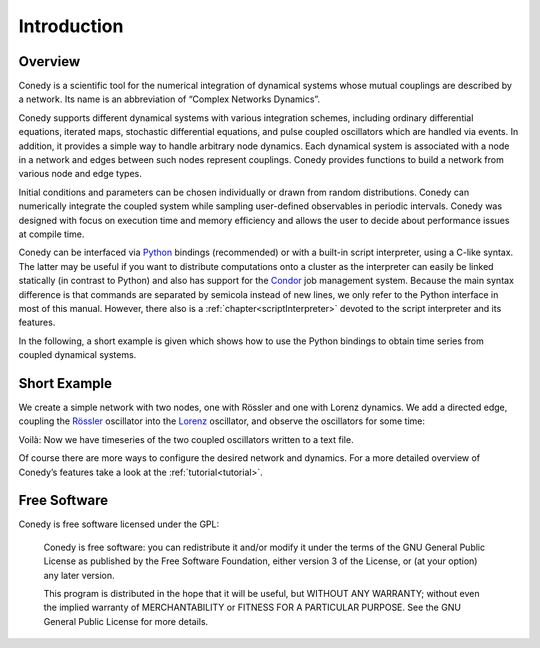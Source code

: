 .. _introduction:

============
Introduction
============
Overview
--------


Conedy is a scientific tool for the numerical integration of dynamical systems whose mutual couplings are described by a network. Its name is an abbreviation of “Complex Networks Dynamics”.

Conedy supports different dynamical systems with various integration schemes, including ordinary differential equations, iterated maps, stochastic differential equations, and pulse coupled oscillators which are handled via events. In addition, it provides a simple way to handle arbitrary node dynamics. Each dynamical system is associated with a node in a network and edges between such nodes represent couplings. Conedy provides functions to build a network from various node and edge types.


Initial conditions and parameters can be chosen individually or drawn from random distributions. Conedy can numerically integrate  the coupled system while sampling user-defined observables in periodic intervals. Conedy was designed with focus on execution time and memory efficiency and allows the user to decide about performance issues at compile time.


Conedy can be interfaced via `Python`_ bindings (recommended) or with a built-in script interpreter, using a C-like syntax. The latter may be useful if you want to distribute computations onto a cluster as the interpreter can easily be linked statically (in contrast to Python) and also has support for the `Condor`_ job management system. Because the main syntax difference is that commands are separated by semicola instead of new lines, we only refer to the Python interface in most of this manual. However, there also is a :ref:`chapter<scriptInterpreter>` devoted to the script interpreter and its features.

.. _Condor: http://www.cs.wisc.edu/condor/
.. _Python: http://python.org


In the following, a short example is given which shows how to use the Python bindings to obtain time series from coupled dynamical systems.

.. _introductionExample :

Short Example
-------------
We create a simple network with two nodes, one with Rössler and one with Lorenz dynamics. We add a directed edge, coupling the `Rössler`_ oscillator into the `Lorenz`_ oscillator, and observe the oscillators for some time:


.. testcode:: INTRO

	#! /usr/bin/env python
	# -*- coding: utf-8 -*-

	import conedy as co

	# Create an empty network, …
	N = co.network()

	# add the nodes, …
	nodeNumberRoessler = N.addNode(co.roessler())
	nodeNumberLorenz = N.addNode(co.lorenz())

	# and connect them with a directed edge with weight 1.0 (Roessler to Lorenz).
	N.addEdge(nodeNumberLorenz, nodeNumberRoessler, co.weightedEdge(1.))

	# Set the oscillators’ intial states.
	N.setState(nodeNumberRoessler, 0., 0., 0.)
	N.setState(nodeNumberLorenz, 1., 1., 1.)

	# Let 100.0 units of time pass, in order for transients to die out.
	N.evolve(0., 100.)

	# Set the time and each oscillator’s third component (zero-based) to be written to the file roesslerLorenzOut.
	N.observeTime("roesslerLorenzOut")
	N.observe(nodeNumberRoessler, "roesslerLorenzOut", co.component(2))
	N.observe(nodeNumberLorenz, "roesslerLorenzOut", co.component(2))

	# Let 400.0 units of time pass.
	N.evolve(100.,500.)


Voilà: Now we have timeseries of the two coupled oscillators written to a text file.

Of course there are more ways to configure the desired network and dynamics.
For a more detailed overview of Conedy’s features take a look at the :ref:`tutorial<tutorial>`.

.. _Rössler: http://en.wikipedia.org/wiki/Rössler_attractor
.. _Lorenz: http://en.wikipedia.org/wiki/Lorenz_attractor


Free Software
-------------
Conedy is free software licensed under the GPL:


    Conedy is free software: you can redistribute it and/or modify
    it under the terms of the GNU General Public License as published by
    the Free Software Foundation, either version 3 of the License, or
    (at your option) any later version.

    This program is distributed in the hope that it will be useful,
    but WITHOUT ANY WARRANTY; without even the implied warranty of
    MERCHANTABILITY or FITNESS FOR A PARTICULAR PURPOSE.  See the
    GNU General Public License for more details.



